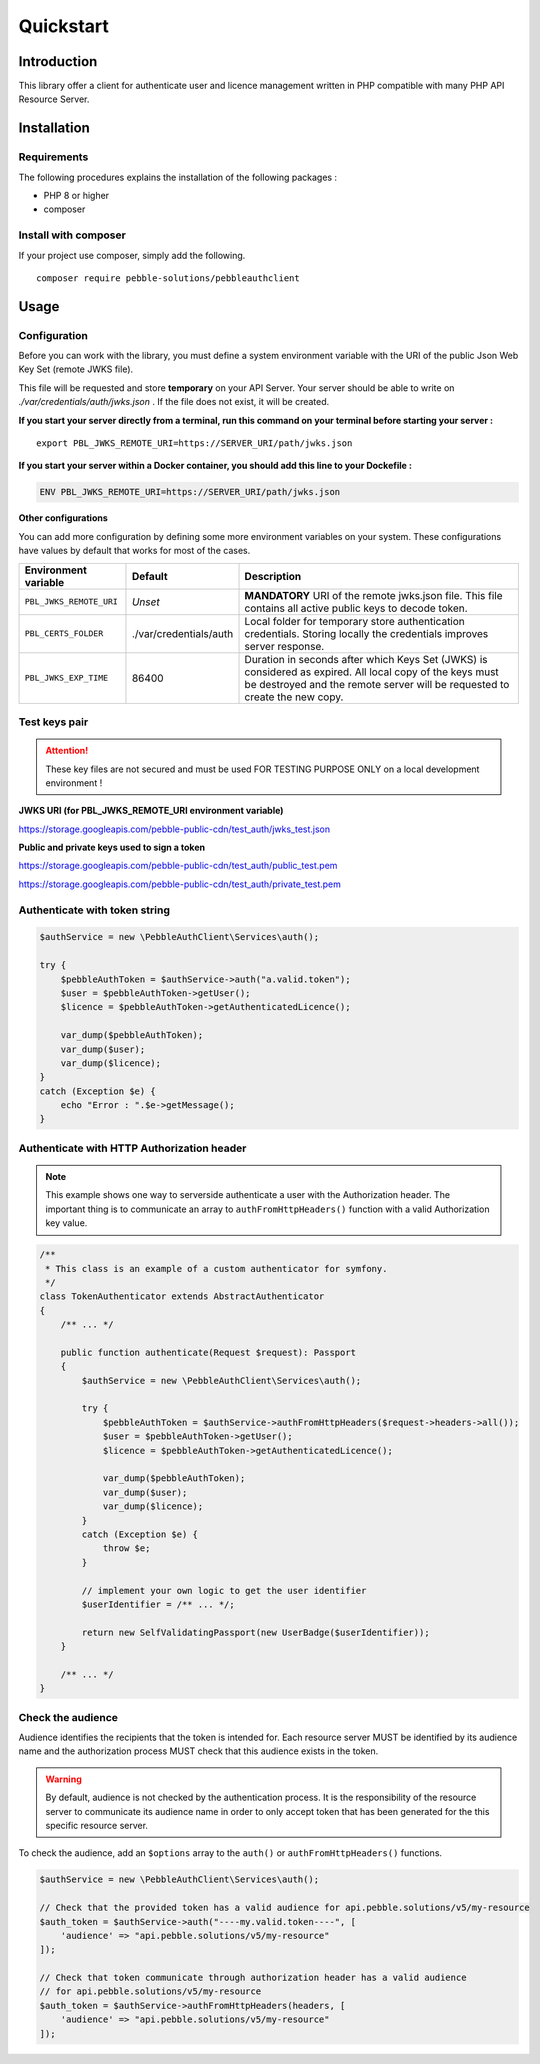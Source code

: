 Quickstart
==========

Introduction
------------

This library offer a client for authenticate user and licence management written in PHP compatible with many PHP API
Resource Server.

Installation
------------

Requirements
~~~~~~~~~~~~

The following procedures explains the installation of the following packages :

- PHP 8 or higher
- composer

Install with composer
~~~~~~~~~~~~~~~~~~~~~

If your project use composer, simply add the following.

::

    composer require pebble-solutions/pebbleauthclient

Usage
-----

Configuration
~~~~~~~~~~~~~

Before you can work with the library, you must define a system environment variable with the URI of the public Json Web
Key Set (remote JWKS file).

This file will be requested and store **temporary** on your API Server. Your server should be able to write on
*./var/credentials/auth/jwks.json* . If the file does not exist, it will be created.

**If you start your server directly from a terminal, run this command on your terminal before starting your server :**

::

    export PBL_JWKS_REMOTE_URI=https://SERVER_URI/path/jwks.json

**If you start your server within a Docker container, you should add this line to your Dockefile :**

.. code:: Dockerfile

    ENV PBL_JWKS_REMOTE_URI=https://SERVER_URI/path/jwks.json

**Other configurations**

You can add more configuration by defining some more environment variables on your
system. These configurations have values by default that works for most of the cases.

.. list-table::
    :header-rows: 1

    * - Environment variable
      - Default
      - Description
    * - ``PBL_JWKS_REMOTE_URI``
      - *Unset*
      - **MANDATORY** URI of the remote jwks.json file. This file contains all active public keys to decode token.
    * - ``PBL_CERTS_FOLDER``
      - ./var/credentials/auth
      - Local folder for temporary store authentication credentials. Storing locally the credentials improves server response.
    * - ``PBL_JWKS_EXP_TIME``
      - 86400
      - Duration in seconds after which Keys Set (JWKS) is considered as expired. All local copy of the keys must be destroyed and the remote server will be requested to create the new copy.

Test keys pair
~~~~~~~~~~~~~~

.. attention::
    These key files are not secured and must be used FOR TESTING PURPOSE ONLY on a local development environment !

**JWKS URI (for PBL_JWKS_REMOTE_URI environment variable)**

https://storage.googleapis.com/pebble-public-cdn/test_auth/jwks_test.json

**Public and private keys used to sign a token**

https://storage.googleapis.com/pebble-public-cdn/test_auth/public_test.pem

https://storage.googleapis.com/pebble-public-cdn/test_auth/private_test.pem

Authenticate with token string
~~~~~~~~~~~~~~~~~~~~~~~~~~~~~~

.. code:: PHP

    $authService = new \PebbleAuthClient\Services\auth();

    try {
        $pebbleAuthToken = $authService->auth("a.valid.token");
        $user = $pebbleAuthToken->getUser();
        $licence = $pebbleAuthToken->getAuthenticatedLicence();

        var_dump($pebbleAuthToken);
        var_dump($user);
        var_dump($licence);
    }
    catch (Exception $e) {
        echo "Error : ".$e->getMessage();
    }

Authenticate with HTTP Authorization header
~~~~~~~~~~~~~~~~~~~~~~~~~~~~~~~~~~~~~~~~~~~

.. note::

    This example shows one way to serverside authenticate a user with the Authorization header. The important thing is
    to communicate an array to ``authFromHttpHeaders()`` function with a valid Authorization key value.

.. code:: PHP

    /**
     * This class is an example of a custom authenticator for symfony.
     */
    class TokenAuthenticator extends AbstractAuthenticator
    {
        /** ... */

        public function authenticate(Request $request): Passport
        {
            $authService = new \PebbleAuthClient\Services\auth();

            try {
                $pebbleAuthToken = $authService->authFromHttpHeaders($request->headers->all());
                $user = $pebbleAuthToken->getUser();
                $licence = $pebbleAuthToken->getAuthenticatedLicence();

                var_dump($pebbleAuthToken);
                var_dump($user);
                var_dump($licence);
            }
            catch (Exception $e) {
                throw $e;
            }

            // implement your own logic to get the user identifier
            $userIdentifier = /** ... */;

            return new SelfValidatingPassport(new UserBadge($userIdentifier));
        }

        /** ... */
    }

Check the audience
~~~~~~~~~~~~~~~~~~

Audience identifies the recipients that the token is intended for. Each resource server MUST be identified by its
audience name and the authorization process MUST check that this audience exists in the token.

.. warning::
    By default, audience is not checked by the authentication process. It is the responsibility of the resource server
    to communicate its audience name in order to only accept token that has been generated for the this specific
    resource server.

To check the audience, add an ``$options`` array to the ``auth()`` or ``authFromHttpHeaders()`` functions.

.. code:: PHP

    $authService = new \PebbleAuthClient\Services\auth();

    // Check that the provided token has a valid audience for api.pebble.solutions/v5/my-resource
    $auth_token = $authService->auth("----my.valid.token----", [
        'audience' => "api.pebble.solutions/v5/my-resource"
    ]);

    // Check that token communicate through authorization header has a valid audience
    // for api.pebble.solutions/v5/my-resource
    $auth_token = $authService->authFromHttpHeaders(headers, [
        'audience' => "api.pebble.solutions/v5/my-resource"
    ]);

